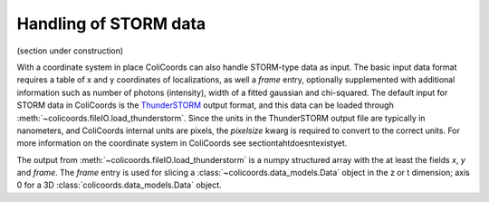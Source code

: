 Handling of STORM data
======================

(section under construction)


With a coordinate system in place ColiCoords can also handle STORM-type data as input. The basic input data format
requires a table of x and y coordinates of localizations, as well a `frame` entry, optionally supplemented with
additional information such as number of photons (intensity), width of a fitted gaussian and chi-squared. The default input for STORM data in
ColiCoords is the ThunderSTORM_ output format, and this data can be loaded through
:meth:`~colicoords.fileIO.load_thunderstorm`. Since the units in the ThunderSTORM output file are typically in nanometers,
and ColiCoords internal units are pixels, the `pixelsize` kwarg is required to convert to the correct units. For more
information on the coordinate system in ColiCoords see sectiontahtdoesntexistyet.

The output from :meth:`~colicoords.fileIO.load_thunderstorm` is a numpy structured array with the at least the fields `x`,
`y` and `frame`. The `frame` entry is used for slicing a :class:`~colicoords.data_models.Data` object in the z or t
dimension; axis 0 for a 3D :class:`colicoords.data_models.Data` object.





.. _ThunderSTORM: http://zitmen.github.io/thunderstorm/